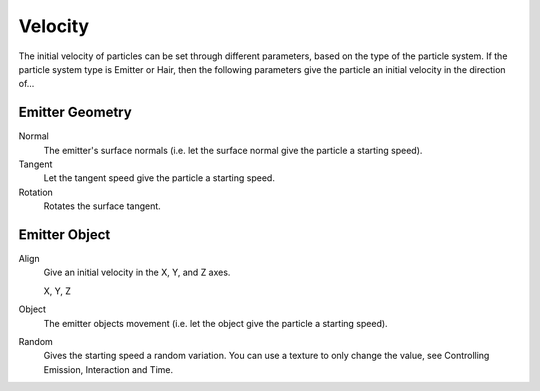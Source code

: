 
********
Velocity
********

The initial velocity of particles can be set through different parameters,
based on the type of the particle system.
If the particle system type is Emitter or Hair,
then the following parameters give the particle an initial velocity in the direction of...


Emitter Geometry
================

Normal
   The emitter's surface normals (i.e. let the surface normal give the particle a starting speed).
Tangent
   Let the tangent speed give the particle a starting speed.
Rotation
   Rotates the surface tangent.


Emitter Object
==============

Align
   Give an initial velocity in the X, Y, and Z axes.

   X, Y, Z
Object
   The emitter objects movement (i.e. let the object give the particle a starting speed).
Random
   Gives the starting speed a random variation.
   You can use a texture to only change the value, see Controlling Emission, Interaction and Time.
